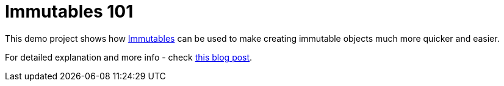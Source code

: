 = Immutables 101

This demo project shows how https://immutables.github.io/[Immutables] can be used to make
creating immutable objects much more quicker and easier.

For detailed explanation and more info - check
https://that-java-guy.blogspot.com/2017/08/code-generators-immutables-101.html[this blog post].
